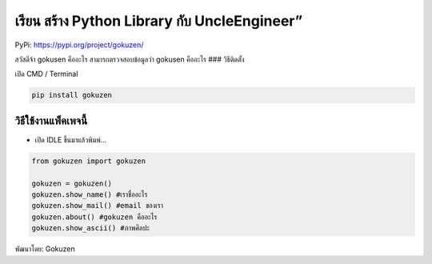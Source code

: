 เรียน สร้าง Python Library กับ UncleEngineer”
=============================================

PyPi: https://pypi.org/project/gokuzen/

สวัสดีจ้า gokusen คืออะไร สามารถตรวจสอบข้อมูลว่า gokusen คืออะไร ###
วิธีติดตั้ง

เปิด CMD / Terminal

.. code:: python

   pip install gokuzen

วิธีใช้งานแพ็คเพจนี้
~~~~~~~~~~~~~~~~~~~~

-  เปิด IDLE ขึ้นมาแล้วพิมพ์…

.. code:: python

   from gokuzen import gokuzen

   gokuzen = gokuzen() 
   gokuzen.show_name() #เราชื่ออะไร
   gokuzen.show_mail() #email ของเรา
   gokuzen.about() #gokuzen คืออะไร
   gokuzen.show_ascii() #ภาพศิลปะ

พัฒนาโดย: Gokuzen
